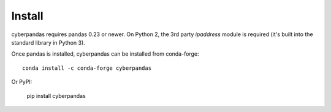 Install
=======

cyberpandas requires pandas 0.23 or newer. On Python 2, the 3rd party `ipaddress`
module is required (it's built into the standard library in Python 3).

Once pandas is installed, cyberpandas can be installed from conda-forge::

    conda install -c conda-forge cyberpandas

Or PyPI:

    pip install cyberpandas
